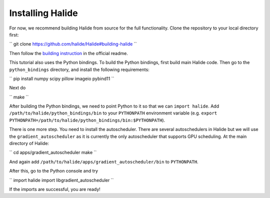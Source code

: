 Installing Halide
================================================================

For now, we recommend building Halide from source for the full functionality. Clone the repository to your local directory first:

``
git clone https://github.com/halide/Halide#building-halide
``

Then follow the `building instruction <https://github.com/halide/Halide#building-halide>`_ in the official readme.

This tutorial also uses the Python bindings. To build the Python bindings, first build main Halide code. Then go to the ``python_bindings`` directory, and install the following requirements:

``
pip install numpy scipy pillow imageio pybind11
``

Next do

``
make
``

After building the Python bindings, we need to point Python to it so that we can ``import halide``. Add ``/path/to/halide/python_bindings/bin`` to your ``PYTHONPATH`` environment variable (e.g. ``export PYTHONPATH=/path/to/halide/python_bindings/bin:$PYTHONPATH``).

There is one more step. You need to install the autoscheduler. There are several autoschedulers in Halide but we will use the ``gradient_autoscheduler`` as it is currently the only autoscheduler that supports GPU scheduling. At the main directory of Halide:

``
cd apps/gradient_autoscheduler
make
``

And again add ``/path/to/halide/apps/gradient_autoscheduler/bin`` to ``PYTHONPATH``.


After this, go to the Python console and try

``
import halide
import libgradient_autoscheduler
`` 

If the imports are successful, you are ready!
